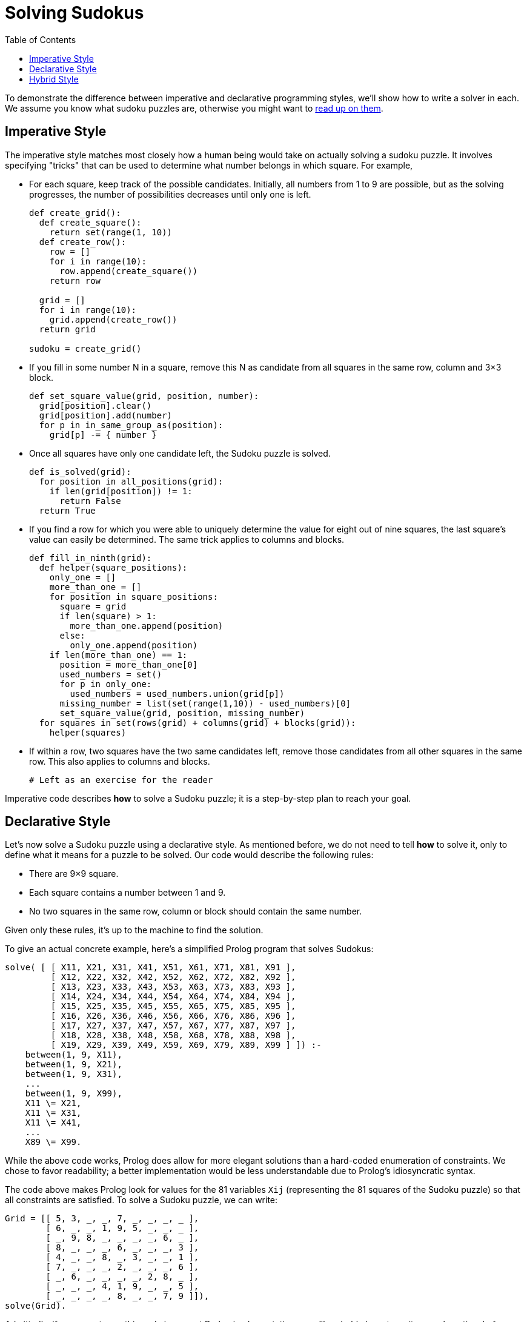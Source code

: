 // ROOT
:tip-caption: 💡
:note-caption: ℹ️
:important-caption: ⚠️
:task-caption: 👨‍🔧
:source-highlighter: rouge
:toc: left
:toclevels: 3
:experimental:
:nofooter:

= Solving Sudokus

To demonstrate the difference between imperative and declarative programming styles, we'll show how to write a solver in each.
We assume you know what sudoku puzzles are, otherwise you might want to https://en.wikipedia.org/wiki/Sudoku[read up on them].

== Imperative Style

The imperative style matches most closely how a human being would take on actually solving a sudoku puzzle.
It involves specifying "tricks" that can be used to determine what number belongs in which square.
For example,

* For each square, keep track of the possible candidates.
  Initially, all numbers from 1 to 9 are possible, but as the solving progresses, the number of possibilities decreases until only one is left.
+
[source,python]
----
def create_grid():
  def create_square():
    return set(range(1, 10))
  def create_row():
    row = []
    for i in range(10):
      row.append(create_square())
    return row

  grid = []
  for i in range(10):
    grid.append(create_row())
  return grid

sudoku = create_grid()
----
* If you fill in some number N in a square, remove this N as candidate from all squares in the same row, column and 3&times;3 block.
+
[source,python]
----
def set_square_value(grid, position, number):
  grid[position].clear()
  grid[position].add(number)
  for p in in_same_group_as(position):
    grid[p] -= { number }
----
* Once all squares have only one candidate left, the Sudoku puzzle is solved.
+
[source,python]
----
def is_solved(grid):
  for position in all_positions(grid):
    if len(grid[position]) != 1:
      return False
  return True
----
* If you find a row for which you were able to uniquely determine the value for eight out of nine squares, the last square's value can easily be determined.
  The same trick applies to columns and blocks.
+
[source,python]
----
def fill_in_ninth(grid):
  def helper(square_positions):
    only_one = []
    more_than_one = []
    for position in square_positions:
      square = grid
      if len(square) > 1:
        more_than_one.append(position)
      else:
        only_one.append(position)
    if len(more_than_one) == 1:
      position = more_than_one[0]
      used_numbers = set()
      for p in only_one:
        used_numbers = used_numbers.union(grid[p])
      missing_number = list(set(range(1,10)) - used_numbers)[0]
      set_square_value(grid, position, missing_number)
  for squares in set(rows(grid) + columns(grid) + blocks(grid)):
    helper(squares)
----
* If within a row, two squares have the two same candidates left, remove those candidates from all other squares in the same row.
  This also applies to columns and blocks.
+
[source,python]
----
# Left as an exercise for the reader
----

Imperative code describes **how** to solve a Sudoku puzzle; it is a step-by-step plan to reach your goal.

== Declarative Style

Let's now solve a Sudoku puzzle using a declarative style.
As mentioned before, we do not need to tell *how* to solve it, only to define what it means for a puzzle to be solved.
Our code would describe the following rules:

* There are 9&times;9 square.
* Each square contains a number between 1 and 9.
* No two squares in the same row, column or block should contain the same number.

Given only these rules, it's up to the machine to find the solution.

To give an actual concrete example, here's a simplified Prolog program that solves Sudokus:

[source,prolog]
----
solve( [ [ X11, X21, X31, X41, X51, X61, X71, X81, X91 ],
         [ X12, X22, X32, X42, X52, X62, X72, X82, X92 ],
         [ X13, X23, X33, X43, X53, X63, X73, X83, X93 ],
         [ X14, X24, X34, X44, X54, X64, X74, X84, X94 ],
         [ X15, X25, X35, X45, X55, X65, X75, X85, X95 ],
         [ X16, X26, X36, X46, X56, X66, X76, X86, X96 ],
         [ X17, X27, X37, X47, X57, X67, X77, X87, X97 ],
         [ X18, X28, X38, X48, X58, X68, X78, X88, X98 ],
         [ X19, X29, X39, X49, X59, X69, X79, X89, X99 ] ]) :-
    between(1, 9, X11),
    between(1, 9, X21),
    between(1, 9, X31),
    ...
    between(1, 9, X99),
    X11 \= X21,
    X11 \= X31,
    X11 \= X41,
    ...
    X89 \= X99.
----

While the above code works, Prolog does allow for more elegant solutions than a hard-coded enumeration of constraints.
We chose to favor readability; a better implementation would be less understandable due to Prolog's idiosyncratic syntax.

The code above makes Prolog look for values for the 81 variables `Xij` (representing the 81 squares of the Sudoku puzzle) so that all constraints are satisfied.
To solve a Sudoku puzzle, we can write:

[source,prolog]
----
Grid = [[ 5, 3, _, _, 7, _, _, _, _ ],
        [ 6, _, _, 1, 9, 5, _, _, _ ],
        [ _, 9, 8, _, _, _, _, 6, _ ],
        [ 8, _, _, _, 6, _, _, _, 3 ],
        [ 4, _, _, 8, _, 3, _, _, 1 ],
        [ 7, _, _, _, 2, _, _, _, 6 ],
        [ _, 6, _, _, _, _, 2, 8, _ ],
        [ _, _, _, 4, 1, 9, _, _, 5 ],
        [ _, _, _, _, 8, _, _, 7, 9 ]]),
solve(Grid).
----

Admittedly, if you were to run this code in current Prolog implementations, you'll probably have to wait a very long time before you get your answer: the algorithm first fills all empty squares with ones and checks if all constraints are satisfied.
If not, it removes the last 1 and replaces it by a 2 and rechecks the constraints.
It goes on like this, trying out every possibility, until it finds one that is a valid Sudoku solution.

One could reasonably say that it taking forever to generate a result makes it useless.
This shortcoming is not inherent to Prolog itself, but to Prolog compilers/interpreters: as of yet, they are simply not smart enough to run it efficiently.
However, since the Sudoku problem has been fully specified, it is theoretically possible to write a compiler that is able to derive a smart solving algorithm for it.
It's just a matter of time until we get there.

This idea is not that far fetched: remember that when you first encountered Sudoku puzzles, the only
information you received is the same as what is encoded in the above code.
You were not given specific instructions of how to solve the puzzle.
Still you were able to devise a solving algorithm on your own.
If a human can do it, so can a machine.

== Hybrid Style

We can rewrite the imperative Python code shown above in a slightly more declarative way.

[source,ruby]
----
sudoku = (1..9).map do
           (1..9).map do
             Set.new(1..9)
           end
         end.then { |squares| Grid.new squares }
----

Checking if all squares contain but one element can be implemented as

[source,ruby]
----
def solved?(grid)
  grid.squares.all? do |square|
    square.size == 1
  end
end
----

The rule of filling in the missing number can be written as

[source,ruby]
----
def fill_in_ninth(grid)
  [ *grid.rows, *grid.columns, *grid.blocks ].uniq.each do |seq|
    case seq.positions.partition { |p| grid[p].size == 1 }
    in only_one, [ more_than_one ]
      used_numbers = only_one.map { |p| grid[p] }.reduce(&:union)
      missing_number = (Set.new(1..9) - used_numbers).first
      grid[more_than_one] = [ missing_number ]
    end
  end
end
----